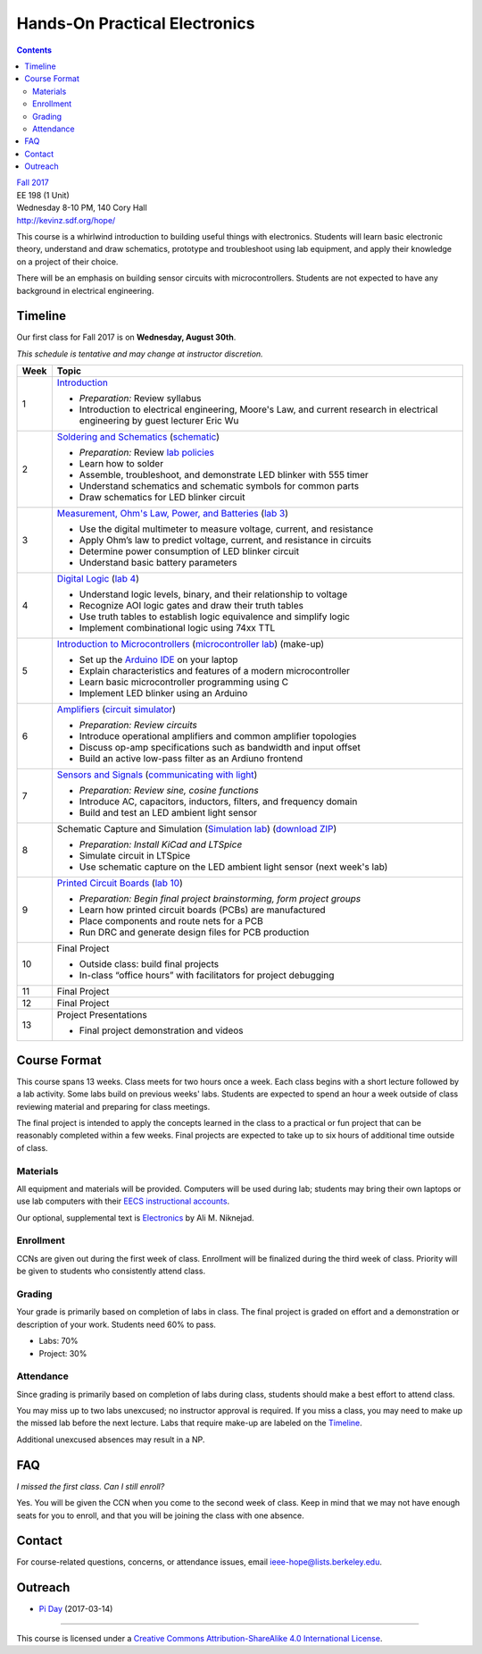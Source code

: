 ==============================
Hands-On Practical Electronics
==============================
.. contents::

| `Fall 2017 <http://decal.berkeley.edu/courses/4099>`_
| EE 198 (1 Unit)
| Wednesday 8-10 PM, 140 Cory Hall
| http://kevinz.sdf.org/hope/

This course is a whirlwind introduction to building useful things with
electronics. Students will learn basic electronic theory, understand and
draw schematics, prototype and troubleshoot using lab equipment, and apply
their knowledge on a project of their choice.

There will be an emphasis on building sensor circuits with microcontrollers.
Students are not expected to have any background in electrical engineering.


Timeline
========
Our first class for Fall 2017 is on **Wednesday, August 30th**.

*This schedule is tentative and may change at instructor discretion.*

==== =================================
Week Topic
==== =================================
1    `Introduction <https://docs.google.com/presentation/d/1V1GUiS81OiZVnL8c98kv4PT42Tgwh_WP_Cdp0BddmdU/edit?usp=sharing>`_

     - *Preparation:* Review syllabus
     - Introduction to electrical engineering, Moore's Law, and current
       research in electrical engineering by guest lecturer Eric Wu

2    `Soldering and Schematics <https://docs.google.com/presentation/d/17NMX0_tvHMxNt_AMK2Vtq0mCD9GJMRTYzkVDENW4wk8/edit?usp=sharing>`_ (`schematic <blinker.png>`_)

     - *Preparation:* Review `lab policies <http://iesg.eecs.berkeley.edu/labs/labinfo/labrules.asp>`_
     - Learn how to solder
     - Assemble, troubleshoot, and demonstrate LED blinker with 555 timer
     - Understand schematics and schematic symbols for common parts
     - Draw schematics for LED blinker circuit

3    `Measurement, Ohm's Law, Power, and Batteries <https://docs.google.com/presentation/d/16JfwM_R9d-kDkwtJGx3r9-rxD6CT-VtoLSr6ENg_jK8/edit?usp=sharing>`_ (`lab 3 <lab3.html>`_)

     - Use the digital multimeter to measure voltage, current, and resistance
     - Apply Ohm’s law to predict voltage, current, and resistance in circuits
     - Determine power consumption of LED blinker circuit
     - Understand basic battery parameters

4    `Digital Logic <https://docs.google.com/presentation/d/1q7Mee7jhD04bXGtXMSydEP8WgvzXqiOVUtTKF28A2nE/edit?usp=sharing>`_ (`lab 4 <lab4.html>`_)

     - Understand logic levels, binary, and their relationship to voltage
     - Recognize AOI logic gates and draw their truth tables
     - Use truth tables to establish logic equivalence and simplify logic
     - Implement combinational logic using 74xx TTL

5    `Introduction to Microcontrollers <https://docs.google.com/presentation/d/1XiTt_lH5PZnhaSt5dSoF9CNK0IY0aOstyY64y7tWgho/edit?usp=sharing>`_
     (`microcontroller lab <microcontroller_lab.html>`_)
     (make-up)

     - Set up the `Arduino IDE <https://www.arduino.cc/en/Main/Software>`_ on your laptop
     - Explain characteristics and features of a modern microcontroller
     - Learn basic microcontroller programming using C
     - Implement LED blinker using an Arduino

6    `Amplifiers <https://docs.google.com/presentation/d/1ZshOF_ZpFz_jq77Q9C9dV_WY-ta3J0Fe0Y71SCWHnO8/edit?usp=sharing>`_
     (`circuit simulator <http://www.falstad.com/circuit/>`_)

     - *Preparation: Review circuits*
     - Introduce operational amplifiers and common amplifier topologies
     - Discuss op-amp specifications such as bandwidth and input offset
     - Build an active low-pass filter as an Ardiuno frontend

7    `Sensors and Signals <https://docs.google.com/presentation/d/1B0Imht6UXSRAs7mPj-C2r4lP4X1SzNJn0NxEhjcb1so/edit?usp=sharing>`_
     (`communicating with light <light-comms.html>`_)

     - *Preparation: Review sine, cosine functions*
     - Introduce AC, capacitors, inductors, filters, and frequency domain
     - Build and test an LED ambient light sensor

8    Schematic Capture and Simulation (`Simulation lab <ltspice_lab.html>`_) (`download ZIP <http://bit.ly/hopespicelab>`_)

     - *Preparation: Install KiCad and LTSpice*
     - Simulate circuit in LTSpice
     - Use schematic capture on the LED ambient light sensor (next week's lab)

9    `Printed Circuit Boards <https://docs.google.com/presentation/d/1QYZqj06Y5b8uBLrT0Aa8-3H6v3CmBNQoMgbx7Z78tFM/edit?usp=sharing>`_
     (`lab 10 <lab10.html>`_)

     - *Preparation: Begin final project brainstorming, form project groups*
     - Learn how printed circuit boards (PCBs) are manufactured
     - Place components and route nets for a PCB
     - Run DRC and generate design files for PCB production

10   Final Project

     - Outside class: build final projects
     - In-class “office hours” with facilitators for project debugging

11   Final Project

12   Final Project

13   Project Presentations

     - Final project demonstration and videos

==== =================================


Course Format
=============
This course spans 13 weeks. Class meets for two hours once a week. Each
class begins with a short lecture followed by a lab activity. Some labs
build on previous weeks' labs. Students are expected to spend an hour a week
outside of class reviewing material and preparing for class meetings.

The final project is intended to apply the concepts learned in the class to
a practical or fun project that can be reasonably completed within a few
weeks. Final projects are expected to take up to six hours of additional
time outside of class.

Materials
---------
All equipment and materials will be provided. Computers will be used during
lab; students may bring their own laptops or use lab computers with their
`EECS instructional accounts <http://inst.eecs.berkeley.edu/webacct/>`_.

Our optional, supplemental text is `Electronics`_ by Ali M. Niknejad.

.. _Electronics: https://d1b10bmlvqabco.cloudfront.net/attach/icgvkl3p4x5m0/gyor3wfgyon205/if0gzqqzwtg7/ee16_electronics.pdf

Enrollment
----------
CCNs are given out during the first week of class. Enrollment will be
finalized during the third week of class. Priority will be given to students
who consistently attend class.

Grading
-------
Your grade is primarily based on completion of labs in class. The final
project is graded on effort and a demonstration or description of your work.
Students need 60% to pass.

- Labs: 70%
- Project: 30%

Attendance
----------
Since grading is primarily based on completion of labs during class,
students should make a best effort to attend class.

You may miss up to two labs unexcused; no instructor approval is required.
If you miss a class, you may need to make up the missed lab before the next
lecture. Labs that require make-up are labeled on the `Timeline`_.

Additional unexcused absences may result in a NP.


FAQ
===
*I missed the first class. Can I still enroll?*

Yes. You will be given the CCN when you come to the second week of class. Keep
in mind that we may not have enough seats for you to enroll, and that you will
be joining the class with one absence.


Contact
=======
For course-related questions, concerns, or attendance issues, email
ieee-hope@lists.berkeley.edu.


Outreach
========
- `Pi Day <https://docs.google.com/presentation/d/1Sh8kJu3cklHbCxuyOUX8gmO6tu5ymLTC4f35HezohDE/edit?usp=sharing>`_ (2017-03-14)

----

.. image:: https://i.creativecommons.org/l/by-sa/4.0/88x31.png
   :alt: Creative Commons License
   :target: http://creativecommons.org/licenses/by-sa/4.0/

This course is licensed under a `Creative Commons Attribution-ShareAlike 4.0 International License <http://creativecommons.org/licenses/by-sa/4.0/>`_.
